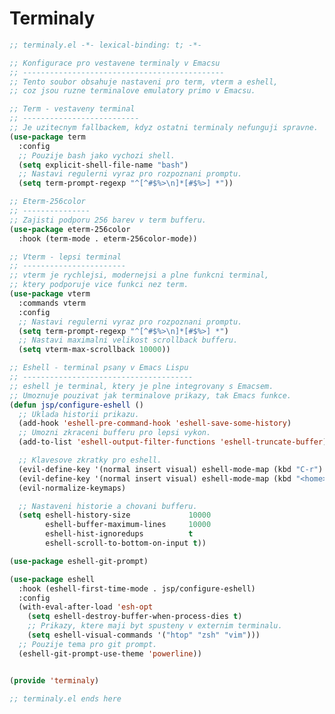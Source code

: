 * Terminaly

#+begin_src emacs-lisp
;; terminaly.el -*- lexical-binding: t; -*-

;; Konfigurace pro vestavene terminaly v Emacsu
;; ---------------------------------------------
;; Tento soubor obsahuje nastaveni pro term, vterm a eshell,
;; coz jsou ruzne terminalove emulatory primo v Emacsu.

;; Term - vestaveny terminal
;; --------------------------
;; Je uzitecnym fallbackem, kdyz ostatni terminaly nefunguji spravne.
(use-package term
  :config
  ;; Pouzije bash jako vychozi shell.
  (setq explicit-shell-file-name "bash")
  ;; Nastavi regulerni vyraz pro rozpoznani promptu.
  (setq term-prompt-regexp "^[^#$%>\n]*[#$%>] *"))

;; Eterm-256color
;; ---------------
;; Zajisti podporu 256 barev v term bufferu.
(use-package eterm-256color
  :hook (term-mode . eterm-256color-mode))

;; Vterm - lepsi terminal
;; -----------------------
;; vterm je rychlejsi, modernejsi a plne funkcni terminal,
;; ktery podporuje vice funkci nez term.
(use-package vterm
  :commands vterm
  :config
  ;; Nastavi regulerni vyraz pro rozpoznani promptu.
  (setq term-prompt-regexp "^[^#$%>\n]*[#$%>] *")
  ;; Nastavi maximalni velikost scrollback bufferu.
  (setq vterm-max-scrollback 10000))

;; Eshell - terminal psany v Emacs Lispu
;; --------------------------------------
;; eshell je terminal, ktery je plne integrovany s Emacsem.
;; Umoznuje pouzivat jak terminalove prikazy, tak Emacs funkce.
(defun jsp/configure-eshell ()
  ;; Uklada historii prikazu.
  (add-hook 'eshell-pre-command-hook 'eshell-save-some-history)
  ;; Umozni zkraceni bufferu pro lepsi vykon.
  (add-to-list 'eshell-output-filter-functions 'eshell-truncate-buffer)

  ;; Klavesove zkratky pro eshell.
  (evil-define-key '(normal insert visual) eshell-mode-map (kbd "C-r") 'counsel-esh-history)
  (evil-define-key '(normal insert visual) eshell-mode-map (kbd "<home>") 'eshell-bol)
  (evil-normalize-keymaps)

  ;; Nastaveni historie a chovani bufferu.
  (setq eshell-history-size             10000
        eshell-buffer-maximum-lines     10000
        eshell-hist-ignoredups          t
        eshell-scroll-to-bottom-on-input t))

(use-package eshell-git-prompt)

(use-package eshell
  :hook (eshell-first-time-mode . jsp/configure-eshell)
  :config
  (with-eval-after-load 'esh-opt
    (setq eshell-destroy-buffer-when-process-dies t)
    ;; Prikazy, ktere maji byt spusteny v externim terminalu.
    (setq eshell-visual-commands '("htop" "zsh" "vim")))
  ;; Pouzije tema pro git prompt.
  (eshell-git-prompt-use-theme 'powerline))


(provide 'terminaly)

;; terminaly.el ends here
#+end_src
